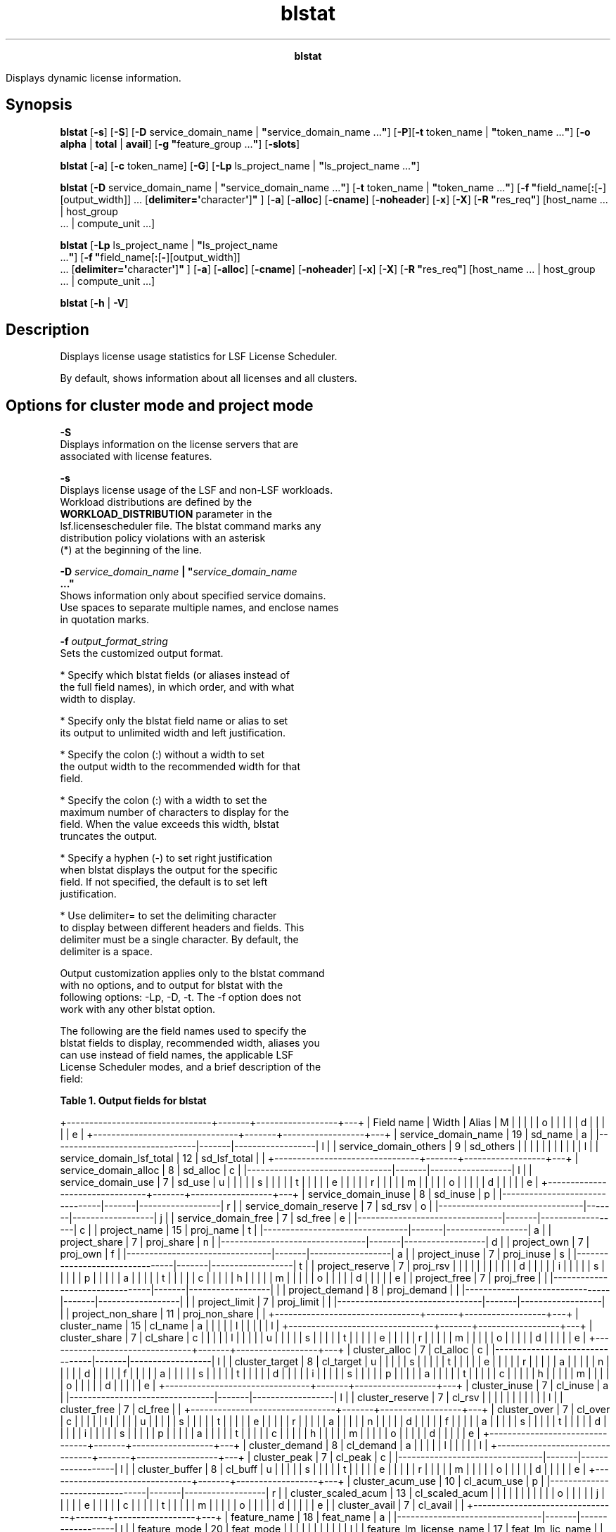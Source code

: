 
.ad l

.TH blstat 1 "July 2021" "" ""
.ll 72

.ce 1000
\fBblstat\fR
.ce 0

.sp 2
Displays dynamic license information.
.sp 2

.SH Synopsis

.sp 2
\fBblstat\fR [\fB-s\fR] [\fB-S\fR] [\fB-D\fR service_domain_name
| \fB"\fRservice_domain_name ...\fB"\fR] [\fB-P\fR][\fB-t\fR
token_name | \fB"\fRtoken_name ...\fB"\fR] [\fB-o\fR \fBalpha\fR
| \fBtotal\fR | \fBavail\fR] [\fB-g "\fRfeature_group ...\fB"\fR]
[\fB-slots\fR]
.sp 2
\fBblstat\fR [\fB-a\fR] [\fB-c\fR token_name] [\fB-G\fR]
[\fB-Lp\fR ls_project_name | \fB"\fRls_project_name ...\fB"\fR]
.sp 2
\fBblstat\fR [\fB-D\fR service_domain_name |
\fB"\fRservice_domain_name ...\fB"\fR] [\fB-t\fR token_name |
\fB"\fRtoken_name ...\fB"\fR] [\fB-f
"\fRfield_name[\fB:\fR[\fB-\fR][output_width]] ...
[\fBdelimiter=\(aq\fRcharacter\fB\(aq\fR]\fB"\fR ] [\fB-a\fR]
[\fB-alloc\fR] [\fB-cname\fR] [\fB-noheader\fR] [\fB-x\fR]
[\fB-X\fR] [\fB-R "\fRres_req\fB"\fR] [host_name ... | host_group
 ... | compute_unit ...]
.sp 2
\fBblstat\fR [\fB-Lp\fR ls_project_name | \fB"\fRls_project_name
 ...\fB"\fR] [\fB-f "\fRfield_name[\fB:\fR[\fB-\fR][output_width]]
 ... [\fBdelimiter=\(aq\fRcharacter\fB\(aq\fR]\fB"\fR ] [\fB-a\fR]
[\fB-alloc\fR] [\fB-cname\fR] [\fB-noheader\fR] [\fB-x\fR]
[\fB-X\fR] [\fB-R "\fRres_req\fB"\fR] [host_name ... | host_group
 ... | compute_unit ...]
.sp 2
\fBblstat\fR [\fB-h\fR | \fB-V\fR]
.SH Description

.sp 2
Displays license usage statistics for LSF License Scheduler.
.sp 2
By default, shows information about all licenses and all
clusters.
.SH Options for cluster mode and project mode

.sp 2
\fB-S\fR
.br
         Displays information on the license servers that are
         associated with license features.
.sp 2
\fB-s\fR
.br
         Displays license usage of the LSF and non-LSF workloads.
         Workload distributions are defined by the
         \fBWORKLOAD_DISTRIBUTION\fR parameter in the
         lsf.licensescheduler file. The blstat command marks any
         distribution policy violations with an asterisk
         (\fR*\fR) at the beginning of the line.
.sp 2
\fB-D \fIservice_domain_name\fB | "\fIservice_domain_name\fB
 ..."\fR
.br
         Shows information only about specified service domains.
         Use spaces to separate multiple names, and enclose names
         in quotation marks.
.sp 2
\fB-f \fIoutput_format_string\fB\fR
.br
         Sets the customized output format.
.sp 2
         *  Specify which blstat fields (or aliases instead of
            the full field names), in which order, and with what
            width to display.
.sp 2
         *  Specify only the blstat field name or alias to set
            its output to unlimited width and left justification.
.sp 2
         *  Specify the colon (\fR:\fR) without a width to set
            the output width to the recommended width for that
            field.
.sp 2
         *  Specify the colon (\fR:\fR) with a width to set the
            maximum number of characters to display for the
            field. When the value exceeds this width, blstat
            truncates the output.
.sp 2
         *  Specify a hyphen (\fR-\fR) to set right justification
            when blstat displays the output for the specific
            field. If not specified, the default is to set left
            justification.
.sp 2
         *  Use \fRdelimiter=\fR to set the delimiting character
            to display between different headers and fields. This
            delimiter must be a single character. By default, the
            delimiter is a space.
.sp 2
         Output customization applies only to the blstat command
         with no options, and to output for blstat with the
         following options: -Lp, -D, -t. The -f option does not
         work with any other blstat option.
.sp 2
         The following are the field names used to specify the
         blstat fields to display, recommended width, aliases you
         can use instead of field names, the applicable LSF
         License Scheduler modes, and a brief description of the
         field:
.sp 2
         \fBTable 1. Output fields for blstat\fR
.sp 2
+--------------------------------+-------+------------------+---+
| Field name                     | Width | Alias            | M |
|                                |       |                  | o |
|                                |       |                  | d |
|                                |       |                  | e |
+--------------------------------+-------+------------------+---+
| service_domain_name            | 19    | sd_name          | a |
|--------------------------------|-------|------------------| l |
| service_domain_others          | 9     | sd_others        |   |
|                                |       |                  |   |
|                                |       |                  | l |
| service_domain_lsf_total       | 12    | sd_lsf_total     |   |
+--------------------------------+-------+------------------+---+
| service_domain_alloc           | 8     | sd_alloc         | c |
|--------------------------------|-------|------------------| l |
| service_domain_use             | 7     | sd_use           | u |
|                                |       |                  | s |
|                                |       |                  | t |
|                                |       |                  | e |
|                                |       |                  | r |
|                                |       |                  | m |
|                                |       |                  | o |
|                                |       |                  | d |
|                                |       |                  | e |
+--------------------------------+-------+------------------+---+
| service_domain_inuse           | 8     | sd_inuse         | p |
|--------------------------------|-------|------------------| r |
| service_domain_reserve         | 7     | sd_rsv           | o |
|--------------------------------|-------|------------------| j |
| service_domain_free            | 7     | sd_free          | e |
|--------------------------------|-------|------------------| c |
| project_name                   | 15    | proj_name        | t |
|--------------------------------|-------|------------------| a |
| project_share                  | 7     | proj_share       | n |
|--------------------------------|-------|------------------| d |
| project_own                    | 7     | proj_own         | f |
|--------------------------------|-------|------------------| a |
| project_inuse                  | 7     | proj_inuse       | s |
|--------------------------------|-------|------------------| t |
| project_reserve                | 7     | proj_rsv         |   |
|                                |       |                  |   |
|                                |       |                  | d |
|                                |       |                  | i |
|                                |       |                  | s |
|                                |       |                  | p |
|                                |       |                  | a |
|                                |       |                  | t |
|                                |       |                  | c |
|                                |       |                  | h |
|                                |       |                  | m |
|                                |       |                  | o |
|                                |       |                  | d |
|                                |       |                  | e |
| project_free                   | 7     | proj_free        |   |
|--------------------------------|-------|------------------|   |
| project_demand                 | 8     | proj_demand      |   |
|--------------------------------|-------|------------------|   |
| project_limit                  | 7     | proj_limit       |   |
|--------------------------------|-------|------------------|   |
| project_non_share              | 11    | proj_non_share   |   |
+--------------------------------+-------+------------------+---+
| cluster_name                   | 15    | cl_name          | a |
|                                |       |                  | l |
|                                |       |                  | l |
+--------------------------------+-------+------------------+---+
| cluster_share                  | 7     | cl_share         | c |
|                                |       |                  | l |
|                                |       |                  | u |
|                                |       |                  | s |
|                                |       |                  | t |
|                                |       |                  | e |
|                                |       |                  | r |
|                                |       |                  | m |
|                                |       |                  | o |
|                                |       |                  | d |
|                                |       |                  | e |
+--------------------------------+-------+------------------+---+
| cluster_alloc                  | 7     | cl_alloc         | c |
|--------------------------------|-------|------------------| l |
| cluster_target                 | 8     | cl_target        | u |
|                                |       |                  | s |
|                                |       |                  | t |
|                                |       |                  | e |
|                                |       |                  | r |
|                                |       |                  | a |
|                                |       |                  | n |
|                                |       |                  | d |
|                                |       |                  | f |
|                                |       |                  | a |
|                                |       |                  | s |
|                                |       |                  | t |
|                                |       |                  | d |
|                                |       |                  | i |
|                                |       |                  | s |
|                                |       |                  | p |
|                                |       |                  | a |
|                                |       |                  | t |
|                                |       |                  | c |
|                                |       |                  | h |
|                                |       |                  | m |
|                                |       |                  | o |
|                                |       |                  | d |
|                                |       |                  | e |
+--------------------------------+-------+------------------+---+
| cluster_inuse                  | 7     | cl_inuse         | a |
|--------------------------------|-------|------------------| l |
| cluster_reserve                | 7     | cl_rsv           |   |
|                                |       |                  |   |
|                                |       |                  | l |
| cluster_free                   | 7     | cl_free          |   |
+--------------------------------+-------+------------------+---+
| cluster_over                   | 7     | cl_over          | c |
|                                |       |                  | l |
|                                |       |                  | u |
|                                |       |                  | s |
|                                |       |                  | t |
|                                |       |                  | e |
|                                |       |                  | r |
|                                |       |                  | a |
|                                |       |                  | n |
|                                |       |                  | d |
|                                |       |                  | f |
|                                |       |                  | a |
|                                |       |                  | s |
|                                |       |                  | t |
|                                |       |                  | d |
|                                |       |                  | i |
|                                |       |                  | s |
|                                |       |                  | p |
|                                |       |                  | a |
|                                |       |                  | t |
|                                |       |                  | c |
|                                |       |                  | h |
|                                |       |                  | m |
|                                |       |                  | o |
|                                |       |                  | d |
|                                |       |                  | e |
+--------------------------------+-------+------------------+---+
| cluster_demand                 | 8     | cl_demand        | a |
|                                |       |                  | l |
|                                |       |                  | l |
+--------------------------------+-------+------------------+---+
| cluster_peak                   | 7     | cl_peak          | c |
|--------------------------------|-------|------------------| l |
| cluster_buffer                 | 8     | cl_buff          | u |
|                                |       |                  | s |
|                                |       |                  | t |
|                                |       |                  | e |
|                                |       |                  | r |
|                                |       |                  | m |
|                                |       |                  | o |
|                                |       |                  | d |
|                                |       |                  | e |
+--------------------------------+-------+------------------+---+
| cluster_acum_use               | 10    | cl_acum_use      | p |
|--------------------------------|-------|------------------| r |
| cluster_scaled_acum            | 13    | cl_scaled_acum   |   |
|                                |       |                  |   |
|                                |       |                  | o |
|                                |       |                  | j |
|                                |       |                  | e |
|                                |       |                  | c |
|                                |       |                  | t |
|                                |       |                  | m |
|                                |       |                  | o |
|                                |       |                  | d |
|                                |       |                  | e |
| cluster_avail                  | 7     | cl_avail         |   |
+--------------------------------+-------+------------------+---+
| feature_name                   | 18    | feat_name        | a |
|--------------------------------|-------|------------------| l |
| feature_mode                   | 20    | feat_mode        |   |
|                                |       |                  |   |
|                                |       |                  | l |
| feature_lm_license_name        | 17    | feat_lm_lic_name |   |
+--------------------------------+-------+------------------+---+
.sp 2
         \fBNote: \fRField names and aliases are not
         case-sensitive. Valid values for the output width are
         any positive integer 1 - 4096.
.sp 2
\fB-g \fIfeature_group\fB ...\fR
.br
         When \fBFEATURE_GROUP\fR is configured for a group of
         license features in the lsf.licensescheduler file, shows
         information about features that are configured in the
         \fBFEATURE_LIST\fR parameter for specified feature
         groups. You can specify more than one feature group.
.sp 2
         When you specify feature names with the -t option,
         features in the \fBFEATURE_LIST\fR value that is defined
         by the -t option and feature groups are both displayed.
.sp 2
         Feature groups that are listed but not defined in the
         lsf.licensescheduler file are ignored.
.sp 2
\fB-slots\fR
.br
         Displays how many slots are currently used by LSF
         License Scheduler jobs (\fRCurrent job slots in use\fR)
         and the peak number of slots in use (\fRPeak job slots
         used\fR.
.sp 2
\fB-o alpha | total | avail\fR
.br
         Sorts license feature information alphabetically by
         total licenses, or by available licenses.
.sp 2
         \fBalpha\fR
.br
                  Features are listed in descending alphabetical
                  order.
.sp 2
         \fBtotal\fR
.br
                  Features are sorted by the descending order of
                  the sum of licenses that are allocated to LSF
                  workload from all the service domains that are
                  configured to supply licenses to the feature.
                  Licenses that are borrowed by non-LSF workload
                  are not included in this amount.
.sp 2
         \fBavail\fR
.br
                  Features are sorted by descending order of
                  licenses available, including free tokens.
.sp 2
\fB-P\fR
.br
         Displays percentage values for \fRINUSE\fR and
         \fRRESERVE\fR. The percentage value represents the
         number of used and reserved tokens that the project has,
         compared to total number of licenses.
.sp 2
\fB-t \fItoken_name\fB | "\fItoken_name\fB ..."\fR
.br
         Shows only information about specified license tokens.
         Use spaces to separate multiple names, and enclose the
         names in quotation marks.
.sp 2
\fB-h\fR
.br
         Prints command usage to stderr and exits.
.sp 2
\fB-V\fR
.br
         Prints the release version to stderr and exits.
.SH Options for project mode only

.sp 2
\fB-a\fR
.br
         Displays each project group’s accumulated value of
         licenses. The license token dispatch order is based on
         the sort order, which is based on the scaled accumulate
         value of each project. The lower the value, the sooner
         the license token is dispatched to that project.
.sp 2
\fB-c \fItoken_name\fB\fR
.br
         Displays cross cluster information for tokens.
.sp 2
         In project mode, the information is sorted by the value
         of the \fBSCALED_ACUM\fR parameter. The first cluster
         that is listed receives tokens first.
.sp 2
         Information that is displayed includes token usage,
         reserved tokens, free tokens, demand for tokens,
         accumulated value of tokens, and scaled accumulate value
         of tokens in each cluster.
.sp 2
         For fast dispatch project mode, also displays the actual
         and ideal number of tokens that are allocated to the
         cluster:
.sp 2
         \fB\fRTARGET\fB\fR
.br
                  The ideal number of licenses that are allocated
                  to the cluster.
.sp 2
         \fB\fROVER\fB\fR
.br
                  The number of licenses that are checked out by
                  \fRRUN\fR jobs in the cluster under the license
                  projects in excess of the \fRrusage\fR value.
.sp 2
         \fB\fRFREE\fB\fR
.br
                  The number of license that is allocated to the
                  cluster but not used.
.sp 2
         \fB\fRDEMAND\fB\fR
.br
                  The number of tokens that are required by the
                  cluster under the license project.
.sp 2
\fB-G\fR
.br
         Displays dynamic hierarchical license information.
.sp 2
         The blstat -G command also works with the -t option to
         display only hierarchical information for the specified
         feature names.
.sp 2
\fB-Lp \fIls_project_name\fB | "\fIls_project_name\fB ..."\fR
.br
         Shows project description for specified non-hierarchical
         projects. Use spaces to separate multiple names and
         enclose names in quotation marks.
.sp 2
         If project group paths are enabled
         (\fBPROJECT_GROUP_PATH=Y\fR parameter in the
         lsf.licensescheduler file), the blstat -Lp command
         displays the license projects that are associated with
         the specified project for all features. The blstat -Lp
         -t command displays the associated license projects for
         the specified feature. If the parameter is disabled,
         only the specified project is displayed.
.SH Output

.sp 2
Information is organized first by license feature, then by
service domain. For each combination of license and service
domain, LSF License Scheduler displays a line of summary
information followed by rows of license project or cluster
information.
.sp 2
In each group of statistics, numbers and percentages refer only
to licenses of the specified license feature that can be checked
out from FlexNet license server hosts in the specified service
domain.
.SH Cluster mode summary output

.sp 2
\fBFEATURE\fR
.br
         The license name. This name appears only once for each
         feature.
.sp 2
\fBSERVICE_DOMAIN\fR
.br
         The name of the service domain that provided the
         license.
.sp 2
\fBTOTAL_TOKENS\fR
.br
         The number of licenses from this service domain that is
         reserved for LSF License Scheduler jobs.
.sp 2
\fBTOTAL_ALLOC\fR
.br
         The number of licenses from this service domain that are
         allocated to clusters by LSF License Scheduler.
.sp 2
         In most cases \fBTOTAL_ALLOC\fR is equal to
         \fBTOTAL_USE\fR, however, when there are licenses
         counted under \fBOTHERS\fR or when tokens are reclaimed,
         \fBTOTAL_ALLOC\fR might be less than \fBTOTAL_TOKENS\fR.
.sp 2
\fBTOTAL_USE\fR
.br
         The number of licenses in use by LSF License Scheduler
         projects, which are determined by totaling all
         \fBINUSE\fR, \fBRESERVE\fR, and \fBOVER\fR values.
.sp 2
\fBOTHERS\fR
.br
         The number of licenses that are checked out by
         applications outside of LSF License Scheduler.
.SH Cluster output for cluster mode

.sp 2
For each cluster that is configured to use the license, the
\fRblstat\fR command displays the following information.
.sp 2
\fBCLUSTER\fR
.br
         The cluster name.
.sp 2
\fBSHARE\fR
.br
         The percentage of licenses that are assigned to the
         license project by the LSF License Scheduler
         administrator. The share determines how many licenses
         the project is entitled to when projects compete for
         licenses. This information is static, and for a LAN
         service domain is always 100%.
.sp 2
         The percentage is calculated to one decimal place by
         using the share assignment in the lsf.licensescheduler
         file.
.sp 2
\fBALLOC\fR
.br
         The number of licenses that are currently allocated to
         the cluster by the bld daemon.
.sp 2
\fBTARGET\fR
.br
         The ideal number of licenses that are allocated to the
         cluster. Normally, this amount is the same as the
         \fRALLOC\fR field, but the values might temporarily be
         different. For example, when a license is reclaimed,
         where one cluster is using more than its allocation,
         another cluster is prevented from getting its ideal
         amount.
.sp 2
\fBINUSE\fR
.br
         The number of licenses that are checked out by jobs in
         the cluster.
.sp 2
\fBRESERVE\fR
.br
         The number of licenses that are reserved in the service
         domain for jobs that are running in the cluster. This
         value is the difference between the job \fRrusage\fR and
         the number of checked out licenses attributed to the job
         by LSF License Scheduler.
.sp 2
         If the same license is available from both LAN and WAN
         service domains in cluster mode, LSF License Scheduler
         expects jobs to try to obtain the license from the LAN
         first. The administrator must make sure that
         applications behave in this manner, by using the FlexNet
         environment variables and \fBLM_LICENSE_FILE\fR.
.sp 2
\fBOVER\fR
.br
         The amount of license check-outs exceeding \fRrusage\fR,
         summed over all jobs.
.sp 2
\fBPEAK\fR
.br
         By default, the maximum of
         \fR\fBINUSE\fR+\fBRESERVE\fR+\fBOVER\fR\fR observed over
         the past 5 minutes. The observation period is set by the
         \fBPEAK_INUSE_PERIOD\fR parameter in either the
         \fBParameters\fR or \fBFeature\fR section.
.sp 2
         \fBPEAK\fR is used in scheduling to estimate the
         cluster’s capacity to use licenses in this service
         domain.
.sp 2
\fBBUFFER\fR
.br
         The optional allocation buffer that is configured in the
         \fBALLOC_BUFFER\fR parameter of the \fBFeature\fR
         section for WAN service domains. When defined, dynamic
         license token allocation is enabled.
.sp 2
\fBFREE\fR
.br
         The number of licenses the cluster has free. The license
         tokens are allocated to the license project by LSF
         License Scheduler, but the licenses are not reserved and
         are not yet checked out from the FlexNet license
         manager.
.sp 2
\fBDEMAND\fR
.br
         Numeric value that indicates the number of tokens that
         are required by each cluster.
.SH Project mode summary output

.sp 2
\fBFEATURE\fR
.br
         The license name. This name appears only once for each
         feature.
.sp 2
\fBSERVICE_DOMAIN\fR
.br
         The name of the service domain that provided the
         license.
.sp 2
\fBTOTAL_INUSE\fR
.br
         The number of licenses in use by LSF License Scheduler
         projects. Represents licenses in use that are checked
         out from the FlexNet license manager.
.sp 2
\fBTOTAL_RESERVE\fR
.br
         The number of licenses that are reserved for LSF License
         Scheduler projects. Represents licenses that are
         reserved and are not yet checked out from the FlexNet
         license manager.
.sp 2
\fBTOTAL_FREE\fR
.br
         The number of free licenses that are available to LSF
         License Scheduler projects. Represents licenses that are
         not reserved or in use.
.sp 2
\fBOTHERS\fR
.br
         The number of licenses that are checked out by users who
         are not submitting their jobs to LSF License Scheduler
         projects.
.sp 2
         By default, in project mode these licenses are not being
         managed by LSF License Scheduler policies.
.sp 2
         (Project mode only) To enforce license distribution
         policies for these license features, configure the
         \fRENABLE_DYNAMIC_RUSAGE=Y\fR parameter in the
         \fBFeature\fR section for those features in the
         lsf.licensescheduler file.
.SH Workload output for both modes

.sp 2
\fBLSF_USE\fR
.br
         The total number of licenses in use by LSF License
         Scheduler projects in the LSF workload.
.sp 2
\fBLSF_DESERVE\fR
.br
         The total number of licenses that are assigned to LSF
         License Scheduler projects in the LSF workload.
.sp 2
\fBLSF_FREE\fR
.br
         The total number of free licenses available to LSF
         License Scheduler projects in the LSF workload.
.sp 2
\fBNON_LSF_USE\fR
.br
         The total number of licenses in use by projects in the
         non-LSF workload.
.sp 2
\fBNON_LSF_DESERVE\fR
.br
         The total number of licenses that are assigned to
         projects in the non-LSF workload.
.sp 2
\fBNON_LSF_FREE\fR
.br
         The total number of free licenses available to projects
         in the non-LSF workload.
.SH Project output for project mode

.sp 2
For each project that is configured to use the license, the
\fRblstat\fR command displays the following information.
.sp 2
\fBPROJECT\fR
.br
         The LSF License Scheduler project name.
.sp 2
\fBSHARE\fR
.br
         The percentage of licenses that are assigned to the
         license project by the LSF License Scheduler
         administrator. The share value determines how many
         licenses the project is entitled to when projects
         compete for licenses. This information is static.
.sp 2
         The percentage is calculated to one decimal place by
         using the share assignment in the lsf.licensescheduler
         file.
.sp 2
\fBLIMITS\fR
.br
         The maximum number of licenses that the hierarchical
         project group member project can use at any one time.
.sp 2
\fBOWN\fR
.br
         Numeric value that indicates the number of tokens that
         are owned by each project.
.sp 2
\fBINUSE\fR
.br
         The number of licenses in use by the license project.
         Licenses in use are checked out from the FlexNet license
         manager.
.sp 2
\fBRESERVE\fR
.br
         The number of licenses that are reserved for the license
         project. The corresponding job is running, but its
         license is not yet checked out from the FlexNet license
         manager.
.sp 2
\fBFREE\fR
.br
         The number of licenses the license project has free. The
         license tokens are allocated to the license project by
         LSF License Scheduler, but the licenses are not reserved
         and are not yet checked out from the FlexNet license
         manager.
.sp 2
\fBDEMAND\fR
.br
         Numeric value that indicates the number of tokens that
         are required by each project.
.sp 2
\fBNON_SHARED\fR
.br
         The number of non-shared licenses that belong to the
         license project. The license tokens that are allocated
         to non-shared distribution are scheduled before the
         tokens allocated to shared distribution.
.sp 2
\fBDESCRIPTION\fR
.br
         Description of the project.
.sp 2
\fBACUM_USE\fR
.br
         The number of tokens that are accumulated by each
         consumer at run time. It is the number of licenses that
         are assigned to a consumer for a specific feature.
.sp 2
\fBSCALED_ACUM\fR
.br
         The number of tokens that are accumulated by each
         consumer at run time, divided by the \fRSHARE\fR value.
         LSF License Scheduler uses this value to schedule the
         tokens for each project.
.SH Cross cluster token output for project mode

.sp 2
For each project that is configured to use the license, the
\fRblstat -c\fR command displays the following information.
.sp 2
\fBPROJECT\fR
.br
         The LSF License Scheduler project name.
.sp 2
\fBCLUSTER\fR
.br
         The name of a cluster that uses the project.
.sp 2
\fBINUSE\fR
.br
         The number of licenses in use by the license project.
         Licenses in use are checked out from the FlexNet license
         manager.
.sp 2
\fBRESERVE\fR
.br
         The number of licenses that are reserved for the license
         project. The corresponding job is running, but its
         license is not yet checked out from the FlexNet license
         manager.
.sp 2
\fBFREE\fR
.br
         The number of licenses the license project has free. The
         license tokens are allocated to the license project by
         LSF License Scheduler, but the licenses are not reserved
         and are not yet checked out from the FlexNet license
         manager.
.sp 2
\fBNEED\fR
.br
         The total number of tokens that are required by pending
         jobs (\fRrusage\fR).
.sp 2
\fBACUM_USE\fR
.br
         The number of tokens that are accumulated by each
         consumer at run time. It is the number of licenses that
         are assigned to a consumer for a specific feature.
.sp 2
\fBSCALED_ACUM\fR
.br
         The number of tokens that are accumulated by each
         consumer at run time, divided by the \fRSHARE\fR value.
         LSF License Scheduler uses this value to schedule the
         tokens for each project.
.SH Cross cluster token output for fast dispatch project mode

.sp 2
For each project in fast dispatch project mode that is configured
to use the license, \fRblstat -c\fR displays the following
information.
.sp 2
\fBPROJECT\fR
.br
         The LSF License Scheduler project name.
.sp 2
\fBCLUSTER\fR
.br
         The name of a cluster that uses the project.
.sp 2
\fBALLOC\fR
.br
         The actual number of licenses that are currently
         allocated to the cluster. It is possible that the sum of
         licenses in the \fRINUSE\fR, \fRRESERVE\fR, and
         \fROVER\fR fields are larger than the \fRALLOC\fR field.
         In this case, the number of tokens that the cluster
         occupies will eventually decrease towards the
         \fRALLOC\fR value after the job finishes.
.sp 2
         The percentage is calculated to one decimal place by
         using the share assignment in the lsf.licensescheduler
         file.
.sp 2
\fBTARGET\fR
.br
         The ideal number of licenses that are allocated to the
         cluster. Normally, this amount is the same as the
         \fRALLOC\fR field, but the values might temporarily be
         different. For example, a license is reclaimed, where
         one cluster is using more than its allocation, which
         prevents another cluster from getting its ideal amount.
.sp 2
\fBINUSE\fR
.br
         The number of licenses in use by the cluster under the
         license project. Licenses in use are checked out from
         the FlexNet license manager.
.sp 2
\fBRESERVE\fR
.br
         The number of licenses that are reserved by jobs in the
         cluster under the license project. The corresponding job
         is running, but its license is not yet checked out from
         the FlexNet license manager. The \fRINUSE\fR and
         \fRRESERVE\fR fields add up to the \fRrusage\fR of
         \fRRUN\fR jobs in the cluster.
.sp 2
\fBOVER\fR
.br
         The number of licenses that are checked out by \fRRUN\fR
         jobs in the cluster under the license project in excess
         of the \fRrusage\fR value.
.sp 2
\fBFREE\fR
.br
         The number of licenses that the cluster under the
         license project has free. The license tokens are
         allocated to the license project by LSF License
         Scheduler, but the licenses are not reserved and are not
         yet checked out from the FlexNet license manager.
.sp 2
\fBDEMAND\fR
.br
         Numeric value reported from the cluster, which indicates
         the number of tokens that are required by the cluster
         under the license project.
.SH Project group output for project mode

.sp 2
\fBSHARE_INFO_FOR\fR
.br
         The root member and name of the hierarchical project
         group. The project information that is displayed after
         this title shows the information specific to this
         particular project group. If this root member is itself
         a member of another project group, the relationship is
         displayed as follows:
.sp 2
         \fR/\fIroot_name\fR/\fImember_name\fR/...\fR
.sp 2
\fBPROJECT/GROUP\fR
.br
         The members of the hierarchical group, which is listed
         by group or project name.
.SH -slots output

.sp 2
Displays the following information:
.sp 2
\fB\fRCurrent job slots in use\fB\fR
.br
         The total number of slots currently being used by LSF
         License Scheduler jobs, including \fBtaskman\fR jobs.
.sp 2
\fB\fRPeak job slots used\fB\fR
.br
         The peak number of slots in use since the last time LSF
         License Scheduler was restarted.
.SH Sample output

.sp 2
For example, the blstat command has the following output for a
cluster mode feature:
.sp 2
blstat -t f1000
.br
FEATURE: f1000            
.br
 SERVICE_DOMAIN: Lan12
.br
 TOTAL_TOKENS: 1000 TOTAL_ALLOC: 967  TOTAL_USE: 655  OTHERS: 25  
.br
  CLUSTER     SHARE   ALLOC TARGET INUSE RESERVE OVER  PEAK  BUFFER FREE  DEMAND
.br
  clusterA     66.7 %  647  15     0     655     0     658   100    0     7452 
.br
  clusterB     33.3 %  320  15     0     0       0     0     -      320   0    
.br
 SERVICE_DOMAIN: Lan99
.br
 TOTAL_TOKENS: 2000 TOTAL_ALLOC: 2000 TOTAL_USE: 0    OTHERS: 0   
.br
  CLUSTER     SHARE   ALLOC TARGET INUSE RESERVE OVER  PEAK  BUFFER FREE  DEMAND
.br
  clusterA     25.0 %  500  15     0     0       0     0     100    500   0    
.br
  clusterB     25.0 %  500  15     0     0       0     0     100    500   0    
.br
  clusterC     25.0 %  500  15     0     0       0     0     -      500   0    
.br
  clusterD     25.0 %  500  15     0     0       0     0     -      500   0 
.br

.br

.sp 2
For example, for a project mode feature with a group distribution
configuration the blstat command shows the locality of the
\fRhspice\fR feature that is configured for various sites:
.sp 2
blstat
.br
FEATURE: hspice
.br
 SERVICE_DOMAIN: SD3 SD4
.br
 TOTAL_INUSE: 0    TOTAL_RESERVE: 0    TOTAL_FREE: 22   OTHERS: 0
.br
  PROJECT                 SHARE   OWN  INUSE RESERVE FREE   DEMAND 
.br
  Lp1                     50.0 %   3     1    0        0     11
.br
  Lp2                     50.0 %   1     3    0        0     11
.br
FEATURE: hspice@clusterA
.br
 SERVICE_DOMAIN: SD1
.br
 TOTAL_INUSE: 0    TOTAL_RESERVE: 0    TOTAL_FREE: 25   OTHERS: 0
.br
  PROJECT                 SHARE   OWN  INUSE RESERVE FREE   DEMAND 
.br
  Lp1                     50.0 %   4     0    0      12       3
.br
  Lp2                     50.0 %   5     0    0      13       1
.br
FEATURE: hspice@siteB
.br
 TOTAL_INUSE: 0    TOTAL_RESERVE: 0    TOTAL_FREE: 65   OTHERS: 0
.br
  PROJECT                 SHARE   OWN  INUSE RESERVE FREE   DEMAND 
.br
  Lp1                     50.0 %   4     0    0      32       2
.br
  Lp2                     50.0 %   5     0    0      33       6
.br

.sp 2
For example, for a project mode feature, the blstat -c command
displays the following information:
.sp 2
blstat -c f50
.br
FEATURE: f50
.br
PROJECT         CLUSTER        INUSE   RESERVE   FREE   NEED   ACUM_USE   SCALED_ACUM   AVAIL
.br
myProj2         interactive    0       0         9      0      0.0        0.0           9
.br
                clusterA       0       0         8      0      0.0        0.0           0
.br
                clusterB       0       0         8      0      0.0        0.0           0
.br
default         interactive    0       0         9      0      0.0        0.0           9
.br
                clusterA       0       0         8      0      0.0        0.0           0
.br
                clusterB       0       0         8      0      0.0        0.0           0
.sp 2
For example, for a fast dispatch project mode feature, the blstat
-c command displays the following information:
.sp 2
blstat -c f100
.br
FEATURE: f100
.br
PROJECT     CLUSTER         ALLOC TARGET INUSE  RESERVE OVER  FREE  DEMAND
.br
myProj1     interactive     4     4      0      0       0     4     0
.br
            clusterA        3     3      0      0       0     3     0
.br
            clusterB        3     3      0      0       0     3     0
.br
myProj2     interactive     30    30     0      0       0     30    0
.br
            clusterA        30    30     0      0       0     30    0
.br
            clusterB        30    30     0      0       0     30    0
.SH See also

.sp 2
blhosts, blinfo